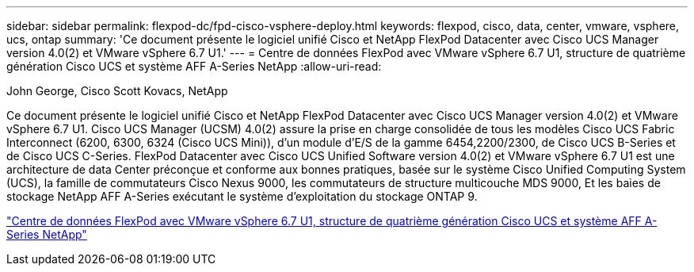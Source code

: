 ---
sidebar: sidebar 
permalink: flexpod-dc/fpd-cisco-vsphere-deploy.html 
keywords: flexpod, cisco, data, center, vmware, vsphere, ucs, ontap 
summary: 'Ce document présente le logiciel unifié Cisco et NetApp FlexPod Datacenter avec Cisco UCS Manager version 4.0(2) et VMware vSphere 6.7 U1.' 
---
= Centre de données FlexPod avec VMware vSphere 6.7 U1, structure de quatrième génération Cisco UCS et système AFF A-Series NetApp
:allow-uri-read: 


John George, Cisco Scott Kovacs, NetApp

[role="lead"]
Ce document présente le logiciel unifié Cisco et NetApp FlexPod Datacenter avec Cisco UCS Manager version 4.0(2) et VMware vSphere 6.7 U1. Cisco UCS Manager (UCSM) 4.0(2) assure la prise en charge consolidée de tous les modèles Cisco UCS Fabric Interconnect (6200, 6300, 6324 (Cisco UCS Mini)), d'un module d'E/S de la gamme 6454,2200/2300, de Cisco UCS B-Series et de Cisco UCS C-Series. FlexPod Datacenter avec Cisco UCS Unified Software version 4.0(2) et VMware vSphere 6.7 U1 est une architecture de data Center préconçue et conforme aux bonnes pratiques, basée sur le système Cisco Unified Computing System (UCS), la famille de commutateurs Cisco Nexus 9000, les commutateurs de structure multicouche MDS 9000, Et les baies de stockage NetApp AFF A-Series exécutant le système d'exploitation du stockage ONTAP 9.

link:https://www.cisco.com/c/en/us/td/docs/unified_computing/ucs/UCS_CVDs/flexpod_datacenter_vmware_netappaffa.html["Centre de données FlexPod avec VMware vSphere 6.7 U1, structure de quatrième génération Cisco UCS et système AFF A-Series NetApp"^]
